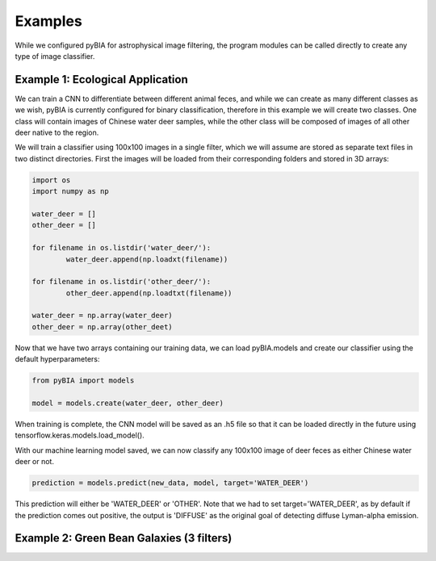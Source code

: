 .. _examples:

Examples
========
While we configured pyBIA for astrophysical image filtering, the program modules can be called directly to create any type of image classifier. 

Example 1: Ecological Application
-----------

We can train a CNN to differentiate between different animal feces, and while we can create as many different classes as we wish, pyBIA is currently configured for binary classification, therefore in this example we will create two classes. One class will contain images of Chinese water deer samples, while the other class will be composed of images of all other deer native to the region. 

We will train a classifier using 100x100 images in a single filter, which we will assume are stored as separate text files in two distinct directories. First the images will be loaded from their corresponding folders and stored in 3D arrays:

.. code-block:: python

	import os
	import numpy as np

	water_deer = []
	other_deer = []

	for filename in os.listdir('water_deer/'):
		water_deer.append(np.loadxt(filename))

	for filename in os.listdir('other_deer/'):
		other_deer.append(np.loadtxt(filename))

	water_deer = np.array(water_deer)
	other_deer = np.array(other_deet)

Now that we have two arrays containing our training data, we can load pyBIA.models and create our classifier using the default hyperparameters:

.. code-block:: python

	from pyBIA import models

	model = models.create(water_deer, other_deer)

When training is complete, the CNN model will be saved as an .h5 file so that it can be loaded directly in the future using tensorflow.keras.models.load_model().

With our machine learning model saved, we can now classify any 100x100 image of deer feces as either Chinese water deer or not.

.. code-block:: python

	prediction = models.predict(new_data, model, target='WATER_DEER')

This prediction will either be 'WATER_DEER' or 'OTHER'. Note that we had to set  target='WATER_DEER', as by default if the prediction comes out positive, the output is 'DIFFUSE' as the original goal of detecting diffuse Lyman-alpha emission.


Example 2: Green Bean Galaxies (3 filters)
-----------





